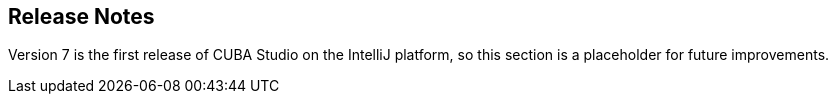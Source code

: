 :sourcesdir: ../../source

[[release_notes]]
== Release Notes

// TODO check version number
Version 7 is the first release of CUBA Studio on the IntelliJ platform, so this section is a placeholder for future improvements.

:sectnums:
